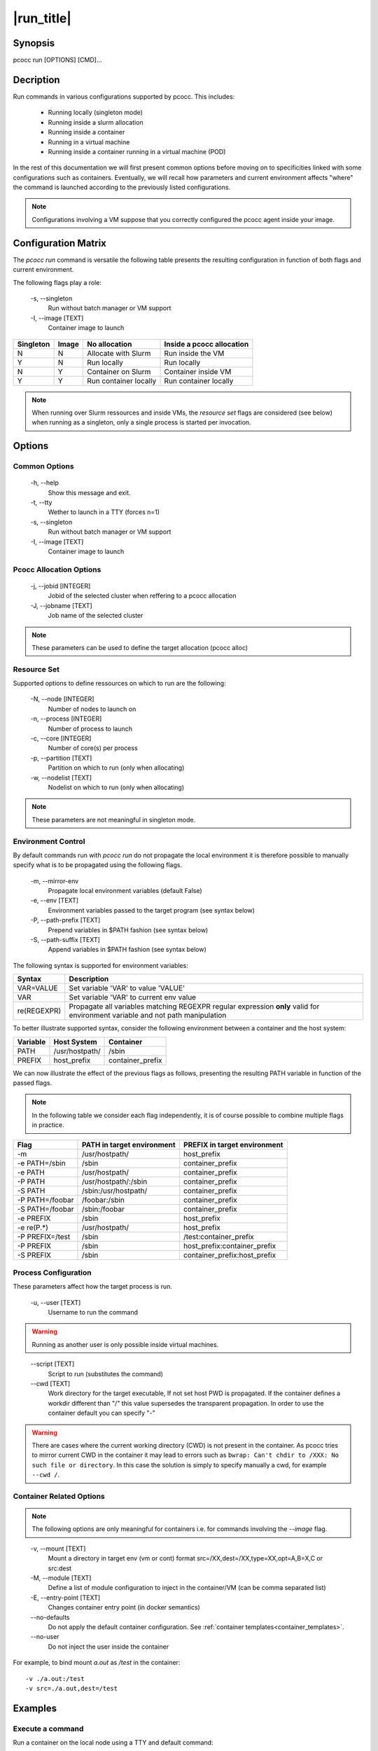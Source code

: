 .. _run:

|run_title|
============

Synopsis
********

pcocc run [OPTIONS] [CMD]...

Decription
**********

Run commands in various configurations supported by pcocc. This includes:

    - Running locally (singleton mode)
    - Running inside a slurm allocation
    - Running inside a container
    - Running in a virtual machine
    - Running inside a container running in a virtual machine (POD)

In the rest of this documentation we will first present common options before
moving on to specificities linked with some configurations such as containers.
Eventually, we will recall how parameters and current environment affects "where"
the command is launched according to the previously listed configurations.

.. note::
    Configurations involving a VM suppose that you correctly configured
    the pcocc agent inside your image.

Configuration Matrix
********************

The *pcocc run* command is versatile the following table presents the resulting
configuration in function of both flags and current environment.

The following flags play a role:


    -s, \-\-singleton
                Run without batch manager or VM support

    -I, \-\-image [TEXT]
                Container image to launch


===========  ===========  ================================  ===========================================
Singleton    Image        No allocation                     Inside a pcocc allocation
===========  ===========  ================================  ===========================================
N            N            Allocate with Slurm               Run inside the VM
Y            N            Run locally                       Run locally
N            Y            Container on Slurm                Container inside VM
Y            Y                 Run container locally             Run container locally
===========  ===========  ================================  ===========================================

.. note::
    When running over Slurm ressources and inside VMs, the *resource set* flags are considered
    (see below) when running as a singleton, only a single process is started per invocation.

Options
*******

Common Options
--------------

    -h, \-\-help
                Show this message and exit.

    -t, \-\-tty
                Wether to launch in a TTY (forces n=1)

    -s, \-\-singleton
                Run without batch manager or VM support

    -I, \-\-image [TEXT]
                Container image to launch

Pcocc Allocation Options
------------------------

    -j, \-\-jobid [INTEGER]
                Jobid of the selected cluster when reffering to a pcocc allocation

    -J, \-\-jobname [TEXT]
                Job name of the selected cluster

.. note::
    These parameters can be used to define the target allocation (pcocc alloc)

Resource Set
------------

Supported options to define ressources on which to run are the following:

    -N, \-\-node [INTEGER]
                Number of nodes to launch on

    -n, \-\-process [INTEGER]
                Number of process to launch

    -c, \-\-core [INTEGER]
                Number of core(s) per process

    -p, \-\-partition [TEXT]
                Partition on which to run (only when allocating)

    -w, \-\-nodelist [TEXT]
                Nodelist on which to run (only when allocating)

.. note::
    These parameters are not meaningful in singleton mode.

Environment Control
-------------------

.. _environment_control:

By default commands run with *pcocc run* do not propagate the local environment it is therefore possible to manually specify what is to be propagated using the following flags.

    -m, \-\-mirror-env
                Propagate local environment variables (default False)

    -e, \-\-env [TEXT]
                Environment variables passed to the target program (see syntax below)

    -P, --path-prefix [TEXT]
                Prepend variables in $PATH fashion (see syntax below)

    -S, --path-suffix [TEXT]
                Append variables in $PATH fashion (see syntax below)

The following syntax is supported for environment variables:

=================  =============================================================
Syntax             Description
=================  =============================================================
VAR=VALUE          Set variable 'VAR' to value 'VALUE'
VAR                Set variable 'VAR' to current env value
re(REGEXPR)        Propagate all variables matching REGEXPR regular expression
                   **only** valid for environment variable and not path manipulation
=================  =============================================================

To better illustrate supported syntax, consider the following environment between a container and the host system:

=================  ================  ===========================================
Variable           Host System       Container
=================  ================  ===========================================
PATH               /usr/hostpath/    /sbin
PREFIX             host_prefix       container_prefix
=================  ================  ===========================================

We can now illustrate the effect of the previous flags as follows, presenting the resulting PATH variable in function of the passed flags.

.. note::
    In the following table we consider each flag independently, it is of course
    possible to combine multiple flags in practice.

=================  ===========================  ================================
Flag               PATH in target environment   PREFIX in target environment
=================  ===========================  ================================
-m                 /usr/hostpath/               host_prefix
-e PATH=/sbin      /sbin                        container_prefix
-e PATH            /usr/hostpath/               container_prefix
-P PATH            /usr/hostpath/:/sbin         container_prefix
-S PATH            /sbin:/usr/hostpath/         container_prefix
-P PATH=/foobar    /foobar:/sbin                container_prefix
-S PATH=/foobar    /sbin:/foobar                container_prefix
-e PREFIX          /sbin                        host_prefix
-e re(P.*)         /usr/hostpath/               host_prefix
-P PREFIX=/test    /sbin                        /test:container_prefix
-P PREFIX          /sbin                        host_prefix:container_prefix
-S PREFIX          /sbin                        container_prefix:host_prefix
=================  ===========================  ================================

Process Configuration
---------------------

These parameters affect how the target process is run.

    -u, \-\-user [TEXT]
                Username to run the command

.. warning::
    Running as another user is only possible inside virtual machines.
..

    \-\-script [TEXT]
                Script to run (substitutes the command)

    \-\-cwd [TEXT]
                    Work directory for the target executable, If not set
                    host PWD is propagated. If the container defines a
                    workdir different than "/" this value supersedes the
                    transparent propagation. In order to use the
                    container default you can specify "-"

.. warning::
    There are cases where the current working directory (CWD) is not present in the container. As pcocc tries to mirror current CWD in the container it may lead to errors such as ``bwrap: Can't chdir to /XXX: No such file or directory``. In this case the solution is simply to specify manually a cwd, for example ``--cwd /``.

.. _pcocc_run_module:

Container Related Options
-------------------------
.. note::
    The following options are only meaningful for containers i.e. for commands
    involving the *\-\-image* flag.
..

    -v, \-\-mount [TEXT]
                Mount a directory in target env (vm or cont) format
                src=/XX,dest=/XX,type=XX,opt=A,B=X,C or src:dest

    -M, \-\-module [TEXT]
                Define a list of module configuration to inject in
                the container/VM (can be comma separated list)

    -E, \-\-entry-point [TEXT]
                Changes container entry point (in docker semantics)

    \-\-no-defaults
                Do not apply the default container configuration.
                See :ref:`container templates<container_templates>`.

    \-\-no-user
                Do not inject the user inside the container

For example, to bind mount *a.out* as */test* in the container::

    -v ./a.out:/test
    -v src=./a.out,dest=/test

Examples
********

Execute a command
-----------------

Run a container on the local node using a TTY and default command::

    pcocc run -s --image centos -t

Run a container on the local node using a TTY and '/bin/sh'::

    pcocc run -s --image centos -t /bin/sh

Allocate ressources to run 24 instances of the container on the *compute* partition::

    pcocc run -p compute -n 24 --image centos

See also
********

:ref:`pcocc-containers(5)<containers.yaml>`, :ref:`pcocc-docker(1)<docker>`
